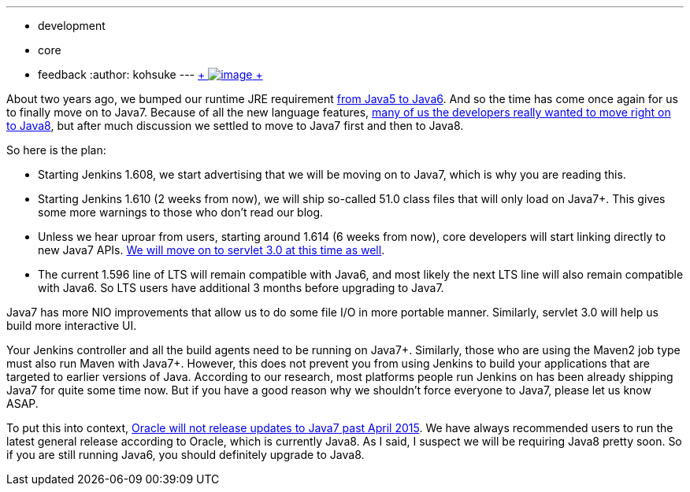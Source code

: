 ---
:layout: post
:title: Good bye Java6
:nodeid: 535
:created: 1428385692
:tags:
  - development
  - core
  - feedback
:author: kohsuke
---
https://en.wikipedia.org/wiki/6_(number)[ +
image:https://upload.wikimedia.org/wikipedia/commons/thumb/6/62/U%2B2678_DejaVu_Sans.svg/200px-U%2B2678_DejaVu_Sans.svg.png[image] +
] +


About two years ago, we bumped our runtime JRE requirement https://github.com/jenkinsci/jenkins/commit/3431a7cba[from Java5 to Java6]. And so the time has come once again for us to finally move on to Java7. Because of all the new language features, https://groups.google.com/forum/#!topic/jenkinsci-dev/sw_WepGw0Pk[many of us the developers really wanted to move right on to Java8], but after much discussion we settled to move to Java7 first and then to Java8. +

So here is the plan: +

* Starting Jenkins 1.608, we start advertising that we will be moving on to Java7, which is why you are reading this. +
* Starting Jenkins 1.610 (2 weeks from now), we will ship so-called 51.0 class files that will only load on Java7+. This gives some more warnings to those who don't read our blog. +
* Unless we hear uproar from users, starting around 1.614 (6 weeks from now), core developers will start linking directly to new Java7 APIs. https://jenkins-ci.org/content/thinking-about-moving-servlet-30[We will move on to servlet 3.0 at this time as well]. +
* The current 1.596 line of LTS will remain compatible with Java6, and most likely the next LTS line will also remain compatible with Java6. So LTS users have additional 3 months before upgrading to Java7. +


Java7 has more NIO improvements that allow us to do some file I/O in more portable manner. Similarly, servlet 3.0 will help us build more interactive UI. +

Your Jenkins controller and all the build agents need to be running on Java7+. Similarly, those who are using the Maven2 job type must also run Maven with Java7+. However, this does not prevent you from using Jenkins to build your applications that are targeted to earlier versions of Java. According to our research, most platforms people run Jenkins on has been already shipping Java7 for quite some time now. But if you have a good reason why we shouldn't force everyone to Java7, please let us know ASAP. +

To put this into context, https://www.java.com/en/download/faq/java_7.xml[Oracle will not release updates to Java7 past April 2015]. We have always recommended users to run the latest general release according to Oracle, which is currently Java8. As I said, I suspect we will be requiring Java8 pretty soon. So if you are still running Java6, you should definitely upgrade to Java8. +
